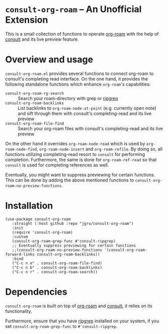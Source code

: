 * =consult-org-roam= -- An Unofficial Extension
This is a small collection of functions to operate [[https://github.com/org-roam/org-roam][org-roam]] with the
help of [[https://github.com/minad/consult][consult]] and its live preview feature.

* Overview and usage
=consult-org-roam.el= provides several functions to connect org-roam
to consult's completing read interface. On the one hand, it provides
the following standalone functions which enhance =org-roam='s
capabilities:

- =consult-org-roam-rg-search= :: Search your roam-directory with grep
  or [[https://github.com/BurntSushi/ripgrep][ripgrep]]
- =consult-org-roam-backlinks= :: List backlinks to
  =org-roam-node-at-point= (e.g. currently open note) and sift through
  them with consult's completing-read and its live preview
- =consult-org-roam-file-find= :: Search your org-roam files with
  consult's completing-read and its live preview

On the other hand it overrides =org-roam-node-read= which is used by
=org-roam-node-find=, =org-roam-node-insert= and =org-roam-refile=. By
doing so, all functions utilizing completing-read resort to =consult=
for performing completion. Furthermore, the same is done for
=org-roam-ref-read= so that =consult= is used for completing
references as well.

Eventually, you might want to suppress previewing for certain
functions. This can be done by adding the above mentioned functions to
=consult-org-roam-no-preview-functions=.

* Installation

#+begin_src elisp
(use-package consult-org-roam
   :straight (:host github :repo "jgru/consult-org-roam")
   :init
   (require 'consult-org-roam)
   :custom
   (consult-org-roam-grep-func #'consult-ripgrep)
   ;; Eventually suppress previewing for certain functions
   ;;(consult-org-roam-no-preview-functions '(consult-org-roam-forward-links consult-org-roam-backlinks))
   :bind
   ("C-c n e" . consult-org-roam-file-find)
   ("C-c n b" . consult-org-roam-backlinks)
   ("C-c n r" . consult-org-roam-search))
#+end_src

* Dependencies
=consult-org-roam= is built on top of [[https://github.com/org-roam/org-roam][org-roam]] and [[https://github.com/minad/consult][consult]], it relies on its functionality.

Furthermore, ensure that you have [[https://github.com/BurntSushi/ripgrep][ripgrep]] installed on your system, if
you set =consult-org-roam-grep-func= to =#'consult-ripgrep=.
